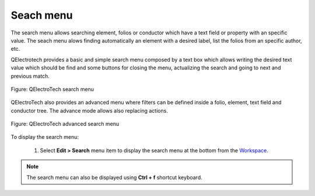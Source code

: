 .. _en/interface/search_menu

==========
Seach menu
==========

The search menu allows searching element, folios or conductor which have a text field or property with 
an specific value. The seach menu alows finding automatically an element with a desired label, list 
the folios from an specific author, etc. 

QElectrotech provides a basic and simple search menu composed by a text box which allows writing the 
desired text value which should be find and some buttons for closing the menu, actualizing the search 
and going to next and previous match.

.. figure:: graphics/qet_search_menu.png
   :align: center

   Figure: QElectroTech search menu

QElectroTech also provides an advanced menu where filters can be defined inside a folio, element, 
text field and conductor tree. The advance mode allows also replacing actions. 

.. figure:: graphics/qet_advanced_search_menu.png
   :align: center

   Figure: QElectroTech advanced search menu

To display the search menu:

    1. Select **Edit > Search** menu item to display the search menu at the bottom from the `Workspace`_.

.. note::

    The search menu can also be displayed using **Ctrl + f** shortcut keyboard.

.. _Workspace: ../../en/interface/workspace.html